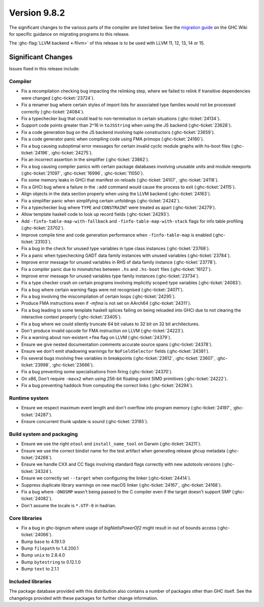 .. _release-9-8-2:

Version 9.8.2
==============

The significant changes to the various parts of the compiler are listed below.
See the `migration guide
<https://gitlab.haskell.org/ghc/ghc/-/wikis/migration/9.8>`_ on the GHC Wiki
for specific guidance on migrating programs to this release.

The :ghc-flag:`LLVM backend <-fllvm>` of this release is to be used with LLVM
11, 12, 13, 14 or 15.

Significant Changes
~~~~~~~~~~~~~~~~~~~~

Issues fixed in this release include:

Compiler
--------

- Fix a recompilation checking bug impacting the relinking step, where we failed to
  relink if transitive dependencies were changed (:ghc-ticket:`23724`).
- Fix a renamer bug where certain styles of import lists for associated type
  families would not be processed correctly (:ghc-ticket:`24084`).
- Fix a typechecker bug that could lead to non-termination in certain situations
  (:ghc-ticket:`24134`).
- Support code points greater than 2^16 in ``toJSString`` when using the JS
  backend (:ghc-ticket:`23628`).
- Fix a code generation bug on the JS backend involving tuple constructors
  (:ghc-ticket:`23659`).
- Fix a code generator panic when compiling code using FMA primops
  (:ghc-ticket:`24160`).
- Fix a bug causing suboptimal error messages for certain invalid cyclic
  module graphs with hs-boot files (:ghc-ticket:`24196`, :ghc-ticket:`24275`).
- Fix an incorrect assertion in the simplifier (:ghc-ticket:`23862`).
- Fix a bug causing compiler panics with certain package databases involving
  unusable units and module reexports (:ghc-ticket:`21097`, :ghc-ticket:`16996`,
  :ghc-ticket:`11050`).
- Fix some memory leaks in GHCi that manifest on reloads (:ghc-ticket:`24107`,
  :ghc-ticket:`24118`).
- Fix a GHCi bug where a failure in the ``:add`` command would cause the
  process to exit (:ghc-ticket:`24115`).
- Align objects in the data section properly when using the LLVM backend
  (:ghc-ticket:`24163`).
- Fix a simplifier panic when simplifying certain unfoldings
  (:ghc-ticket:`24242`).
- Fix a typechecker bug where ``TYPE`` and ``CONSTRAINT`` were treated as apart
  (:ghc-ticket:`24279`).
- Allow template haskell code to look up record fields (:ghc-ticket:`24293`).
- Add ``-finfo-table-map-with-fallback`` and ``-finfo-table-map-with-stack`` flags
  for info table profiling (:ghc-ticket:`23702`).
- Improve compile time and code generation performance when ``-finfo-table-map``
  is enabled (:ghc-ticket:`23103`).
- Fix a bug in the check for unused type variables in type class instances
  (:ghc-ticket:`23768`).
- Fix a panic when typechecking GADT data family instances with unused variables
  (:ghc-ticket:`23784`).
- Improve error message for unused variables in RHS of data family instance
  (:ghc-ticket:`23778`).
- Fix a compiler panic due to mismatches between ``.hs`` and ``.hs-boot`` files
  (:ghc-ticket:`16127`).
- Improve error message for unused variables type family instances
  (:ghc-ticket:`23734`).
- Fix a type checker crash on certain programs involving implicitly scoped type
  variables (:ghc-ticket:`24083`).
- Fix a bug where certain warning flags were not recognised (:ghc-ticket:`24071`).
- Fix a bug involving the miscompilation of certain loops (:ghc-ticket:`24295`).
- Produce FMA instructions even if `-mfma` is not set on AArch64
  (:ghc-ticket:`24311`).
- Fix a bug leading to some template haskell splices failing on being reloaded
  into GHCi due to not clearing the interactive context properly
  (:ghc-ticket:`23405`).
- Fix a bug where we could silently truncate 64 bit values to 32 bit on
  32 bit architectures.
- Don't produce invalid opcode for FMA instruction on LLVM (:ghc-ticket:`24223`).
- Fix a warning about non-existent ``+fma`` flag on LLVM (:ghc-ticket:`24379`).
- Ensure we give nested documentation comments accurate source spans
  (:ghc-ticket:`24378`).
- Ensure we don't emit shadowing warnings for ``NoFieldSelector`` fields
  (:ghc-ticket:`24381`).
- Fix several bugs involving free variables in breakpoints (:ghc-ticket:`23612`,
  :ghc-ticket:`23607`, :ghc-ticket:`23998`, :ghc-ticket:`23666`).
- Fix a bug preventing some specialisations from firing (:ghc-ticket:`24370`).
- On x86, Don't require ``-mavx2`` when using 256-bit floating-point SIMD
  primitives (:ghc-ticket:`24222`).
- Fix a bug preventing haddock from computing the correct links
  (:ghc-ticket:`24294`).

Runtime system
--------------

- Ensure we respect maximum event length and don't overflow into program
  memory (:ghc-ticket:`24197`, :ghc-ticket:`24287`).
- Ensure concurrent thunk update is sound (:ghc-ticket:`23185`).

Build system and packaging
--------------------------

- Ensure we use the right ``otool`` and ``install_name_tool`` on Darwin
  (:ghc-ticket:`24211`).
- Ensure we use the correct bindist name for the test artifact when generating
  release ghcup metadata (:ghc-ticket:`24268`).
- Ensure we handle CXX and CC flags involving standard flags correctly with
  new autotools versions (:ghc-ticket:`24324`). 
- Ensure we correctly set ``--target`` when configuring the linker
  (:ghc-ticket:`24414`).
- Suppress duplicate library warnings on new macOS linker (:ghc-ticket:`24167`,
  :ghc-ticket:`24168`).
- Fix a bug where ``-DNOSMP`` wasn't being passed to the C compiler even if the
  target doesn't support SMP (:ghc-ticket:`24082`).
- Don't assume the locale is ``*.UTF-8`` in hadrian.

Core libraries
--------------

- Fix a bug in ghc-bignum where usage of `bigNatIsPowerOf2` might result in
  out of bounds access (:ghc-ticket:`24066`).
- Bump ``base`` to 4.19.1.0
- Bump ``filepath`` to 1.4.200.1
- Bump ``unix`` to 2.8.4.0
- Bump ``bytestring`` to 0.12.1.0
- Bump ``text`` to 2.1.1

Included libraries
------------------

The package database provided with this distribution also contains a number of
packages other than GHC itself. See the changelogs provided with these packages
for further change information.

.. ghc-package-list::

    libraries/array/array.cabal:             Dependency of ``ghc`` library
    libraries/base/base.cabal:               Core library
    libraries/binary/binary.cabal:           Dependency of ``ghc`` library
    libraries/bytestring/bytestring.cabal:   Dependency of ``ghc`` library
    libraries/Cabal/Cabal/Cabal.cabal:       Dependency of ``ghc-pkg`` utility
    libraries/Cabal/Cabal-syntax/Cabal-syntax.cabal:  Dependency of ``ghc-pkg`` utility
    libraries/containers/containers/containers.cabal: Dependency of ``ghc`` library
    libraries/deepseq/deepseq.cabal:         Dependency of ``ghc`` library
    libraries/directory/directory.cabal:     Dependency of ``ghc`` library
    libraries/exceptions/exceptions.cabal:   Dependency of ``ghc`` and ``haskeline`` library
    libraries/filepath/filepath.cabal:       Dependency of ``ghc`` library
    compiler/ghc.cabal:                      The compiler itself
    libraries/ghci/ghci.cabal:               The REPL interface
    libraries/ghc-boot/ghc-boot.cabal:       Internal compiler library
    libraries/ghc-boot-th/ghc-boot-th.cabal: Internal compiler library
    libraries/ghc-compact/ghc-compact.cabal: Core library
    libraries/ghc-heap/ghc-heap.cabal:       GHC heap-walking library
    libraries/ghc-prim/ghc-prim.cabal:       Core library
    libraries/haskeline/haskeline.cabal:     Dependency of ``ghci`` executable
    libraries/hpc/hpc.cabal:                 Dependency of ``hpc`` executable
    libraries/integer-gmp/integer-gmp.cabal: Core library
    libraries/mtl/mtl.cabal:                 Dependency of ``Cabal`` library
    libraries/parsec/parsec.cabal:           Dependency of ``Cabal`` library
    libraries/pretty/pretty.cabal:           Dependency of ``ghc`` library
    libraries/process/process.cabal:         Dependency of ``ghc`` library
    libraries/semaphore-compat/semaphore-compat.cabal: Dependency of ``ghc`` library
    libraries/stm/stm.cabal:                 Dependency of ``haskeline`` library
    libraries/template-haskell/template-haskell.cabal: Core library
    libraries/terminfo/terminfo.cabal:       Dependency of ``haskeline`` library
    libraries/text/text.cabal:               Dependency of ``Cabal`` library
    libraries/time/time.cabal:               Dependency of ``ghc`` library
    libraries/transformers/transformers.cabal: Dependency of ``ghc`` library
    libraries/unix/unix.cabal:               Dependency of ``ghc`` library
    libraries/Win32/Win32.cabal:             Dependency of ``ghc`` library
    libraries/xhtml/xhtml.cabal:             Dependency of ``haddock`` executable
